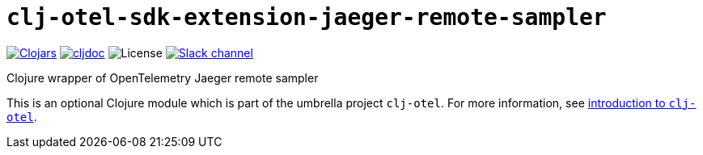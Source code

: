 = `clj-otel-sdk-extension-jaeger-remote-sampler`

image:https://img.shields.io/clojars/v/com.github.steffan-westcott/clj-otel-sdk-extension-jaeger-remote-sampler?logo=clojure&logoColor=white[Clojars,link=https://clojars.org/com.github.steffan-westcott/clj-otel-sdk-extension-jaeger-remote-sampler]
ifndef::env-cljdoc[]
image:https://cljdoc.org/badge/com.github.steffan-westcott/clj-otel-sdk-extension-jaeger-remote-sampler[cljdoc,link=https://cljdoc.org/d/com.github.steffan-westcott/clj-otel-sdk-extension-jaeger-remote-sampler]
endif::[]
image:https://img.shields.io/github/license/steffan-westcott/clj-otel[License]
image:https://img.shields.io/badge/clojurians-clj--otel-blue.svg?logo=slack[Slack channel,link=https://clojurians.slack.com/messages/clj-otel]

Clojure wrapper of OpenTelemetry Jaeger remote sampler

This is an optional Clojure module which is part of the umbrella project `clj-otel`.
For more information, see
ifdef::env-cljdoc[]
https://cljdoc.org/d/com.github.steffan-westcott/clj-otel-api/CURRENT[introduction to `clj-otel`].
endif::[]
ifndef::env-cljdoc[]
xref:../README.adoc[introduction to `clj-otel`].
endif::[]
